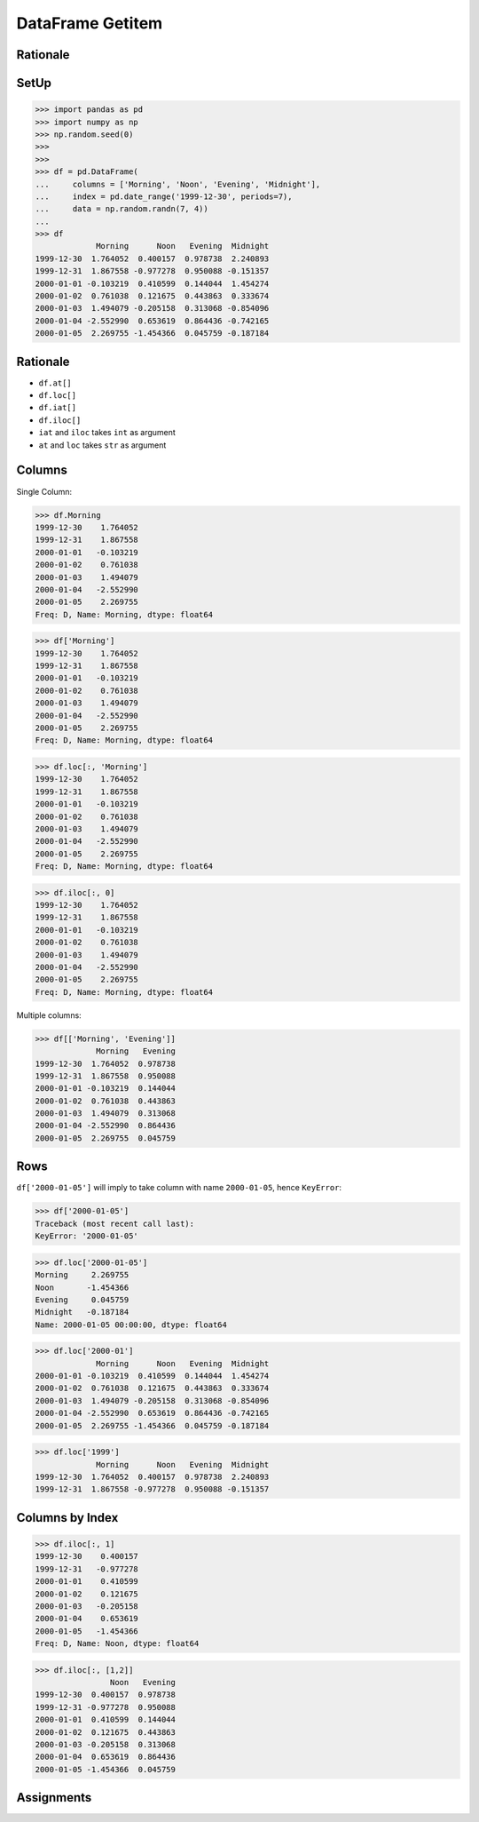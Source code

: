 DataFrame Getitem
=================


Rationale
---------


SetUp
-----
>>> import pandas as pd
>>> import numpy as np
>>> np.random.seed(0)
>>>
>>>
>>> df = pd.DataFrame(
...     columns = ['Morning', 'Noon', 'Evening', 'Midnight'],
...     index = pd.date_range('1999-12-30', periods=7),
...     data = np.random.randn(7, 4))
...
>>> df
             Morning      Noon   Evening  Midnight
1999-12-30  1.764052  0.400157  0.978738  2.240893
1999-12-31  1.867558 -0.977278  0.950088 -0.151357
2000-01-01 -0.103219  0.410599  0.144044  1.454274
2000-01-02  0.761038  0.121675  0.443863  0.333674
2000-01-03  1.494079 -0.205158  0.313068 -0.854096
2000-01-04 -2.552990  0.653619  0.864436 -0.742165
2000-01-05  2.269755 -1.454366  0.045759 -0.187184


Rationale
---------
* ``df.at[]``
* ``df.loc[]``
* ``df.iat[]``
* ``df.iloc[]``
* ``iat`` and ``iloc`` takes ``int`` as argument
* ``at`` and ``loc`` takes ``str`` as argument


Columns
-------
Single Column:

>>> df.Morning
1999-12-30    1.764052
1999-12-31    1.867558
2000-01-01   -0.103219
2000-01-02    0.761038
2000-01-03    1.494079
2000-01-04   -2.552990
2000-01-05    2.269755
Freq: D, Name: Morning, dtype: float64

>>> df['Morning']
1999-12-30    1.764052
1999-12-31    1.867558
2000-01-01   -0.103219
2000-01-02    0.761038
2000-01-03    1.494079
2000-01-04   -2.552990
2000-01-05    2.269755
Freq: D, Name: Morning, dtype: float64

>>> df.loc[:, 'Morning']
1999-12-30    1.764052
1999-12-31    1.867558
2000-01-01   -0.103219
2000-01-02    0.761038
2000-01-03    1.494079
2000-01-04   -2.552990
2000-01-05    2.269755
Freq: D, Name: Morning, dtype: float64

>>> df.iloc[:, 0]
1999-12-30    1.764052
1999-12-31    1.867558
2000-01-01   -0.103219
2000-01-02    0.761038
2000-01-03    1.494079
2000-01-04   -2.552990
2000-01-05    2.269755
Freq: D, Name: Morning, dtype: float64

Multiple columns:

>>> df[['Morning', 'Evening']]
             Morning   Evening
1999-12-30  1.764052  0.978738
1999-12-31  1.867558  0.950088
2000-01-01 -0.103219  0.144044
2000-01-02  0.761038  0.443863
2000-01-03  1.494079  0.313068
2000-01-04 -2.552990  0.864436
2000-01-05  2.269755  0.045759


Rows
----
``df['2000-01-05']`` will imply to take column with name ``2000-01-05``,
hence ``KeyError``:

>>> df['2000-01-05']
Traceback (most recent call last):
KeyError: '2000-01-05'

>>> df.loc['2000-01-05']
Morning     2.269755
Noon       -1.454366
Evening     0.045759
Midnight   -0.187184
Name: 2000-01-05 00:00:00, dtype: float64

>>> df.loc['2000-01']
             Morning      Noon   Evening  Midnight
2000-01-01 -0.103219  0.410599  0.144044  1.454274
2000-01-02  0.761038  0.121675  0.443863  0.333674
2000-01-03  1.494079 -0.205158  0.313068 -0.854096
2000-01-04 -2.552990  0.653619  0.864436 -0.742165
2000-01-05  2.269755 -1.454366  0.045759 -0.187184

>>> df.loc['1999']
             Morning      Noon   Evening  Midnight
1999-12-30  1.764052  0.400157  0.978738  2.240893
1999-12-31  1.867558 -0.977278  0.950088 -0.151357


Columns by Index
----------------
>>> df.iloc[:, 1]
1999-12-30    0.400157
1999-12-31   -0.977278
2000-01-01    0.410599
2000-01-02    0.121675
2000-01-03   -0.205158
2000-01-04    0.653619
2000-01-05   -1.454366
Freq: D, Name: Noon, dtype: float64

>>> df.iloc[:, [1,2]]
                Noon   Evening
1999-12-30  0.400157  0.978738
1999-12-31 -0.977278  0.950088
2000-01-01  0.410599  0.144044
2000-01-02  0.121675  0.443863
2000-01-03 -0.205158  0.313068
2000-01-04  0.653619  0.864436
2000-01-05 -1.454366  0.045759


Assignments
-----------
.. todo:: Create assignments
